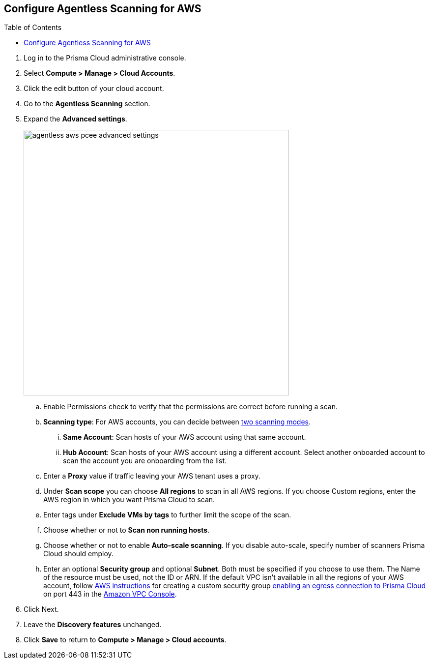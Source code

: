 :topic_type: task
:toc: macro
[#configure-aws-agentless]
[.task]
== Configure Agentless Scanning for AWS

toc::[]

[.procedure]

. Log in to the Prisma Cloud administrative console.

. Select *Compute > Manage > Cloud Accounts*.

. Click the edit button of your cloud account.

. Go to the *Agentless Scanning* section.

. Expand the *Advanced settings*.
+
image::agentless-aws-pcee-advanced-settings.png[width=540]

.. Enable Permissions check to verify that the permissions are correct before running a
scan.
.. *Scanning type*: For AWS accounts, you can decide between xref:../agentless-scanning.adoc#scanning-modes[two scanning modes].

... *Same Account*: Scan hosts of your AWS account using that same account.

... *Hub Account*: Scan hosts of your AWS account using a different account. Select another onboarded account to scan the account you are onboarding from the list.

.. Enter a *Proxy* value if traffic leaving your AWS tenant uses a proxy.

.. Under *Scan scope* you can choose *All regions* to scan in all AWS regions. If you choose
Custom regions, enter the AWS region in which you want Prisma Cloud to scan.

.. Enter tags under *Exclude VMs by tags* to further limit the scope of the scan.

.. Choose whether or not to *Scan non running hosts*.

.. Choose whether or not to enable *Auto-scale scanning*. If you disable auto-scale, specify number of
scanners Prisma Cloud should employ.

.. Enter an optional *Security group* and optional *Subnet*. Both must be specified if you choose to use them. The Name of the resource must be used, not the ID or ARN. If the default VPC isn't available in all the regions of your AWS account, follow https://docs.aws.amazon.com/vpc/latest/userguide/VPC_SecurityGroups.html#creating-security-groups[AWS instructions] for creating a custom security group https://docs.paloaltonetworks.com/prisma/prisma-cloud/prisma-cloud-admin/get-started-with-prisma-cloud/enable-access-prisma-cloud-console[enabling an egress connection to Prisma Cloud] on port 443 in the https://console.aws.amazon.com/vpc/[Amazon VPC Console].

. Click Next.

. Leave the *Discovery features* unchanged.

. Click *Save* to return to *Compute > Manage > Cloud accounts*.
